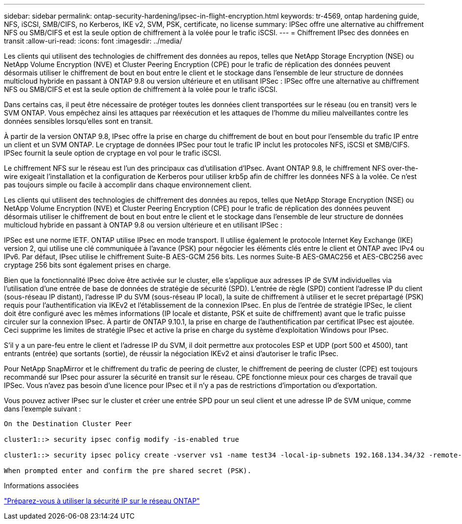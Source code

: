 ---
sidebar: sidebar 
permalink: ontap-security-hardening/ipsec-in-flight-encryption.html 
keywords: tr-4569, ontap hardening guide, NFS, iSCSI, SMB/CIFS, no Kerberos, IKE v2, SVM, PSK, certificate, no license 
summary: IPSec offre une alternative au chiffrement NFS ou SMB/CIFS et est la seule option de chiffrement à la volée pour le trafic iSCSI. 
---
= Chiffrement IPsec des données en transit
:allow-uri-read: 
:icons: font
:imagesdir: ../media/


[role="lead"]
Les clients qui utilisent des technologies de chiffrement des données au repos, telles que NetApp Storage Encryption (NSE) ou NetApp Volume Encryption (NVE) et Cluster Peering Encryption (CPE) pour le trafic de réplication des données peuvent désormais utiliser le chiffrement de bout en bout entre le client et le stockage dans l'ensemble de leur structure de données multicloud hybride en passant à ONTAP 9.8 ou version ultérieure et en utilisant IPSec : IPSec offre une alternative au chiffrement NFS ou SMB/CIFS et est la seule option de chiffrement à la volée pour le trafic iSCSI.

Dans certains cas, il peut être nécessaire de protéger toutes les données client transportées sur le réseau (ou en transit) vers le SVM ONTAP. Vous empêchez ainsi les attaques par réexécution et les attaques de l'homme du milieu malveillantes contre les données sensibles lorsqu'elles sont en transit.

À partir de la version ONTAP 9.8, IPsec offre la prise en charge du chiffrement de bout en bout pour l'ensemble du trafic IP entre un client et un SVM ONTAP. Le cryptage de données IPSec pour tout le trafic IP inclut les protocoles NFS, iSCSI et SMB/CIFS. IPSec fournit la seule option de cryptage en vol pour le trafic iSCSI.

Le chiffrement NFS sur le réseau est l'un des principaux cas d'utilisation d'IPsec. Avant ONTAP 9.8, le chiffrement NFS over-the-wire exigeait l'installation et la configuration de Kerberos pour utiliser krb5p afin de chiffrer les données NFS à la volée. Ce n'est pas toujours simple ou facile à accomplir dans chaque environnement client.

Les clients qui utilisent des technologies de chiffrement des données au repos, telles que NetApp Storage Encryption (NSE) ou NetApp Volume Encryption (NVE) et Cluster Peering Encryption (CPE) pour le trafic de réplication des données peuvent désormais utiliser le chiffrement de bout en bout entre le client et le stockage dans l'ensemble de leur structure de données multicloud hybride en passant à ONTAP 9.8 ou version ultérieure et en utilisant IPSec :

IPSec est une norme IETF. ONTAP utilise IPsec en mode transport. Il utilise également le protocole Internet Key Exchange (IKE) version 2, qui utilise une clé communiquée à l'avance (PSK) pour négocier les éléments clés entre le client et ONTAP avec IPv4 ou IPv6. Par défaut, IPsec utilise le chiffrement Suite-B AES-GCM 256 bits. Les normes Suite-B AES-GMAC256 et AES-CBC256 avec cryptage 256 bits sont également prises en charge.

Bien que la fonctionnalité IPsec doive être activée sur le cluster, elle s'applique aux adresses IP de SVM individuelles via l'utilisation d'une entrée de base de données de stratégie de sécurité (SPD). L'entrée de règle (SPD) contient l'adresse IP du client (sous-réseau IP distant), l'adresse IP du SVM (sous-réseau IP local), la suite de chiffrement à utiliser et le secret prépartagé (PSK) requis pour l'authentification via IKEv2 et l'établissement de la connexion IPsec. En plus de l'entrée de stratégie IPSec, le client doit être configuré avec les mêmes informations (IP locale et distante, PSK et suite de chiffrement) avant que le trafic puisse circuler sur la connexion IPsec. À partir de ONTAP 9.10.1, la prise en charge de l'authentification par certificat IPsec est ajoutée. Ceci supprime les limites de stratégie IPsec et active la prise en charge du système d'exploitation Windows pour IPsec.

S'il y a un pare-feu entre le client et l'adresse IP du SVM, il doit permettre aux protocoles ESP et UDP (port 500 et 4500), tant entrants (entrée) que sortants (sortie), de réussir la négociation IKEv2 et ainsi d'autoriser le trafic IPsec.

Pour NetApp SnapMirror et le chiffrement du trafic de peering de cluster, le chiffrement de peering de cluster (CPE) est toujours recommandé sur IPsec pour assurer la sécurité en transit sur le réseau. CPE fonctionne mieux pour ces charges de travail que IPSec. Vous n'avez pas besoin d'une licence pour IPsec et il n'y a pas de restrictions d'importation ou d'exportation.

Vous pouvez activer IPsec sur le cluster et créer une entrée SPD pour un seul client et une adresse IP de SVM unique, comme dans l'exemple suivant :

[listing]
----
On the Destination Cluster Peer

cluster1::> security ipsec config modify -is-enabled true

cluster1::> security ipsec policy create -vserver vs1 -name test34 -local-ip-subnets 192.168.134.34/32 -remote-ip-subnets 192.168.134.44/32

When prompted enter and confirm the pre shared secret (PSK).
----
.Informations associées
link:https://docs.netapp.com/us-en/ontap/networking/ipsec-prepare.html["Préparez-vous à utiliser la sécurité IP sur le réseau ONTAP"^]
